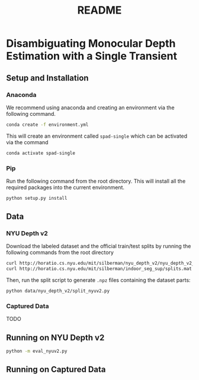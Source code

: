 #+TITLE: README
#+OPTIONS: toc:nil

* Disambiguating Monocular Depth Estimation with a Single Transient
#+TOC: headlines 1 local
** Setup and Installation
*** Anaconda
We recommend using anaconda and creating an environment via the following
command.
#+BEGIN_SRC sh
conda create -f environment.yml
#+END_SRC
This will create an environment called ~spad-single~ which can be activated via
the command
#+BEGIN_SRC sh
conda activate spad-single
#+END_SRC
*** Pip
Run the following command from the root directory. This will install all the
required packages into the current environment.
#+BEGIN_SRC sh
python setup.py install
#+END_SRC
** Data
*** NYU Depth v2
Download the labeled dataset and the official train/test splits by running the
following commands from the root directory
#+BEGIN_SRC sh
curl http://horatio.cs.nyu.edu/mit/silberman/nyu_depth_v2/nyu_depth_v2_labeled.mat  -o ./data/nyu_depth_v2/raw/nyu_depth_v2_labeled.mat
curl http://horatio.cs.nyu.edu/mit/silberman/indoor_seg_sup/splits.mat -o ./data/nyu_depth_v2/raw/splits.mat
#+END_SRC
Then, run the split script to generate =.npz= files containing the dataset
parts:
#+BEGIN_SRC sh
python data/nyu_depth_v2/split_nyuv2.py
#+END_SRC
*** Captured Data
TODO

** Running on NYU Depth v2
#+BEGIN_SRC sh
python -m eval_nyuv2.py
#+END_SRC
** Running on Captured Data
